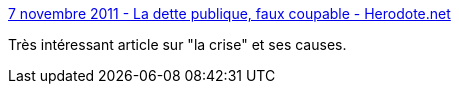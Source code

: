 :jbake-type: post
:jbake-status: published
:jbake-title: 7 novembre 2011 - La dette publique, faux coupable - Herodote.net
:jbake-tags: économie,crise,dette,histoire,_mois_juin,_année_2013
:jbake-date: 2013-06-13
:jbake-depth: ../
:jbake-uri: shaarli/1371136436000.adoc
:jbake-source: https://nicolas-delsaux.hd.free.fr/Shaarli?searchterm=http%3A%2F%2Fwww.herodote.net%2FLa_dette_publique_faux_coupable-article-1292.php&searchtags=%C3%A9conomie+crise+dette+histoire+_mois_juin+_ann%C3%A9e_2013
:jbake-style: shaarli

http://www.herodote.net/La_dette_publique_faux_coupable-article-1292.php[7 novembre 2011 - La dette publique, faux coupable - Herodote.net]

Très intéressant article sur "la crise" et ses causes.
